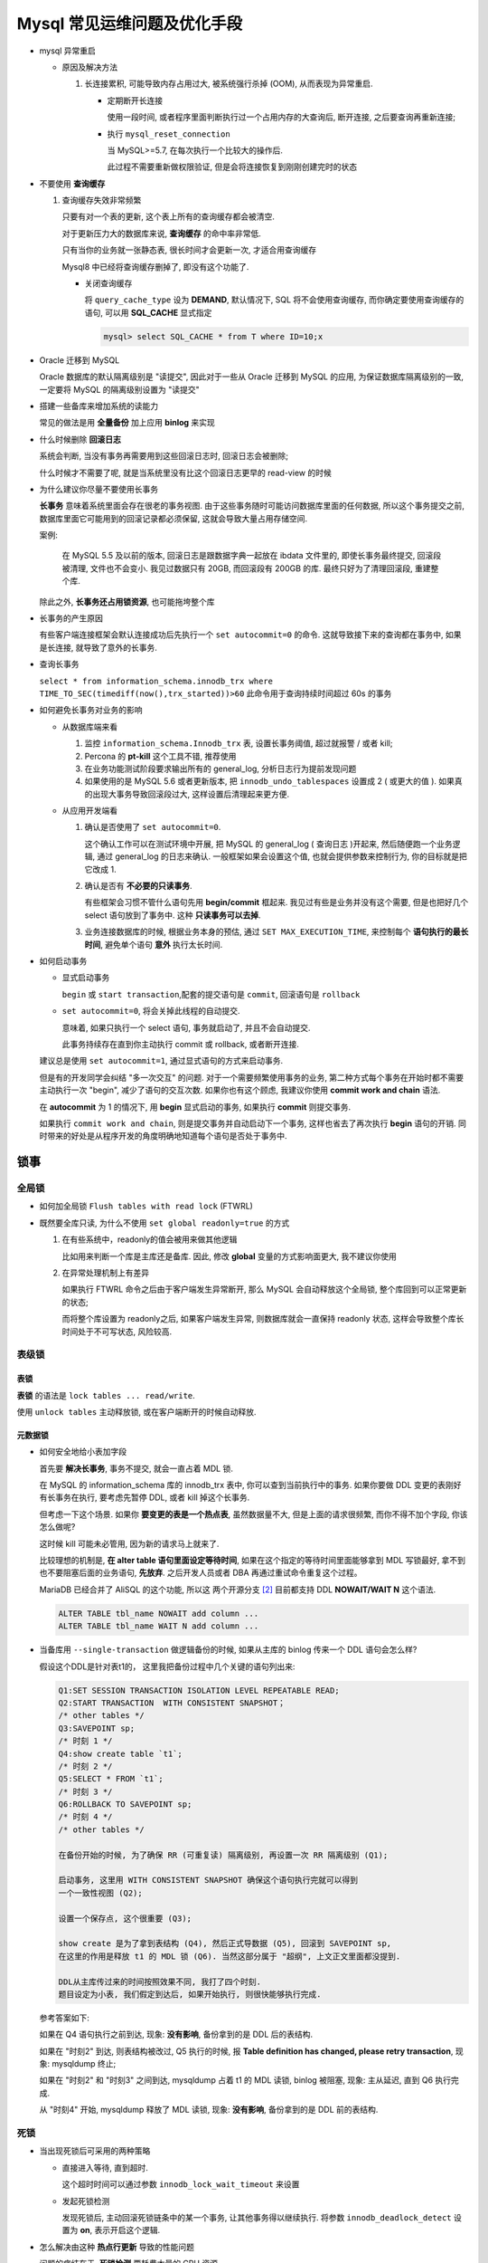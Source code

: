 ==============================
 Mysql 常见运维问题及优化手段
==============================

- mysql 异常重启

  - 原因及解决方法

    1. 长连接累积, 可能导致内存占用过大, 被系统强行杀掉 (OOM), 从而表现为异常重启.

       - 定期断开长连接

	 使用一段时间, 或者程序里面判断执行过一个占用内存的大查询后, 断开连接,
	 之后要查询再重新连接;

       - 执行 ``mysql_reset_connection``

	 当 MySQL>=5.7, 在每次执行一个比较大的操作后.

	 此过程不需要重新做权限验证, 但是会将连接恢复到刚刚创建完时的状态

- 不要使用 **查询缓存**

  1. 查询缓存失效非常频繁

     只要有对一个表的更新, 这个表上所有的查询缓存都会被清空.

     对于更新压力大的数据库来说, **查询缓存** 的命中率非常低.

     只有当你的业务就一张静态表, 很长时间才会更新一次, 才适合用查询缓存

     Mysql8 中已经将查询缓存删掉了, 即没有这个功能了.

     - 关闭查询缓存

       将 ``query_cache_type`` 设为 **DEMAND**, 默认情况下, SQL 将不会使用查询缓存,
       而你确定要使用查询缓存的语句, 可以用 **SQL_CACHE** 显式指定

       .. code-block:: shell

	  mysql> select SQL_CACHE * from T where ID=10;x

- Oracle 迁移到 MySQL

  Oracle 数据库的默认隔离级别是 "读提交", 因此对于一些从 Oracle 迁移到 MySQL 的应用,
  为保证数据库隔离级别的一致, 一定要将 MySQL 的隔离级别设置为 "读提交"

- 搭建一些备库来增加系统的读能力

  常见的做法是用 **全量备份** 加上应用 **binlog** 来实现

- 什么时候删除 **回滚日志**

  系统会判断, 当没有事务再需要用到这些回滚日志时, 回滚日志会被删除;
  
  什么时候才不需要了呢, 就是当系统里没有比这个回滚日志更早的 read-view 的时候

- 为什么建议你尽量不要使用长事务

  **长事务** 意味着系统里面会存在很老的事务视图.
  由于这些事务随时可能访问数据库里面的任何数据, 所以这个事务提交之前,
  数据库里面它可能用到的回滚记录都必须保留, 这就会导致大量占用存储空间.

  案例:

      在 MySQL 5.5 及以前的版本, 回滚日志是跟数据字典一起放在 ibdata 文件里的,
      即使长事务最终提交, 回滚段被清理, 文件也不会变小.
      我见过数据只有 20GB, 而回滚段有 200GB 的库.
      最终只好为了清理回滚段, 重建整个库.

  除此之外, **长事务还占用锁资源**, 也可能拖垮整个库

- 长事务的产生原因

  有些客户端连接框架会默认连接成功后先执行一个 ``set autocommit=0`` 的命令.
  这就导致接下来的查询都在事务中, 如果是长连接, 就导致了意外的长事务.

- 查询长事务

  ``select * from information_schema.innodb_trx where TIME_TO_SEC(timediff(now(),trx_started))>60`` 此命令用于查询持续时间超过 60s 的事务

- 如何避免长事务对业务的影响

  - 从数据库端来看

    1. 监控 ``information_schema.Innodb_trx`` 表, 设置长事务阈值, 超过就报警 / 或者 kill;

    2. Percona 的 **pt-kill** 这个工具不错, 推荐使用

    3. 在业务功能测试阶段要求输出所有的 general_log, 分析日志行为提前发现问题

    4. 如果使用的是 MySQL 5.6 或者更新版本, 把 ``innodb_undo_tablespaces`` 设置成 2
       ( 或更大的值 ). 如果真的出现大事务导致回滚段过大, 这样设置后清理起来更方便.

  - 从应用开发端看

    1. 确认是否使用了 ``set autocommit=0``.

       这个确认工作可以在测试环境中开展, 把 MySQL 的 general_log ( 查询日志 )开起来,
       然后随便跑一个业务逻辑, 通过 general_log 的日志来确认.
       一般框架如果会设置这个值, 也就会提供参数来控制行为, 你的目标就是把它改成 1.

    2. 确认是否有 **不必要的只读事务**.

       有些框架会习惯不管什么语句先用 **begin/commit** 框起来.
       我见过有些是业务并没有这个需要, 但是也把好几个 select 语句放到了事务中.
       这种 **只读事务可以去掉**.

    3. 业务连接数据库的时候, 根据业务本身的预估, 通过 ``SET MAX_EXECUTION_TIME``,
       来控制每个 **语句执行的最长时间**, 避免单个语句 **意外** 执行太长时间.
  

- 如何启动事务

  - 显式启动事务

    ``begin`` 或 ``start transaction``,配套的提交语句是 ``commit``, 回滚语句是 ``rollback``

  - ``set autocommit=0``, 将会关掉此线程的自动提交.

    意味着, 如果只执行一个 select 语句, 事务就启动了, 并且不会自动提交.

    此事务持续存在直到你主动执行 commit 或 rollback, 或者断开连接.

  建议总是使用 ``set autocommit=1``, 通过显式语句的方式来启动事务.
 
  但是有的开发同学会纠结 "多一次交互" 的问题.
  对于一个需要频繁使用事务的业务, 第二种方式每个事务在开始时都不需要主动执行一次 "begin",
  减少了语句的交互次数. 如果你也有这个顾虑, 我建议你使用 **commit work and chain** 语法.

  在 **autocommit** 为 1 的情况下, 用 **begin** 显式启动的事务,
  如果执行 **commit** 则提交事务.

  如果执行 ``commit work and chain``, 则是提交事务并自动启动下一个事务,
  这样也省去了再次执行 **begin** 语句的开销.
  同时带来的好处是从程序开发的角度明确地知道每个语句是否处于事务中.

锁事
====

全局锁
------

- 如何加全局锁 ``Flush tables with read lock`` (FTWRL)

- 既然要全库只读, 为什么不使用 ``set global readonly=true`` 的方式

  1. 在有些系统中，readonly的值会被用来做其他逻辑

     比如用来判断一个库是主库还是备库.
     因此, 修改 **global** 变量的方式影响面更大, 我不建议你使用

  2. 在异常处理机制上有差异

     如果执行 FTWRL 命令之后由于客户端发生异常断开, 那么 MySQL 会自动释放这个全局锁,
     整个库回到可以正常更新的状态;

     而将整个库设置为 readonly之后, 如果客户端发生异常,
     则数据库就会一直保持 readonly 状态, 这样会导致整个库长时间处于不可写状态, 风险较高.

表级锁
------
     
表锁
~~~~

**表锁** 的语法是 ``lock tables ... read/write``.

使用 ``unlock tables`` 主动释放锁, 或在客户端断开的时候自动释放.

元数据锁
~~~~~~~~

- 如何安全地给小表加字段

  首先要 **解决长事务**, 事务不提交, 就会一直占着 MDL 锁.

  在 MySQL 的 information_schema 库的 innodb_trx 表中, 你可以查到当前执行中的事务.
  如果你要做 DDL 变更的表刚好有长事务在执行, 要考虑先暂停 DDL, 或者 kill 掉这个长事务.

  但考虑一下这个场景. 如果你 **要变更的表是一个热点表**, 虽然数据量不大,
  但是上面的请求很频繁, 而你不得不加个字段, 你该怎么做呢?

  这时候 kill 可能未必管用, 因为新的请求马上就来了.

  比较理想的机制是, **在 alter table 语句里面设定等待时间**,
  如果在这个指定的等待时间里面能够拿到 MDL 写锁最好, 拿不到也不要阻塞后面的业务语句,
  **先放弃**. 之后开发人员或者 DBA 再通过重试命令重复这个过程。

  MariaDB 已经合并了 AliSQL 的这个功能,
  所以这 两个开源分支 [#1]_ 目前都支持 DDL **NOWAIT/WAIT N** 这个语法.

  .. code-block:: mysql

     ALTER TABLE tbl_name NOWAIT add column ...
     ALTER TABLE tbl_name WAIT N add column ...

- 当备库用 ``--single-transaction`` 做逻辑备份的时候,
  如果从主库的 binlog 传来一个 DDL 语句会怎么样?

  假设这个DDL是针对表t1的， 这里我把备份过程中几个关键的语句列出来:

  .. code-block:: shell

     Q1:SET SESSION TRANSACTION ISOLATION LEVEL REPEATABLE READ;
     Q2:START TRANSACTION  WITH CONSISTENT SNAPSHOT；
     /* other tables */
     Q3:SAVEPOINT sp;
     /* 时刻 1 */
     Q4:show create table `t1`;
     /* 时刻 2 */
     Q5:SELECT * FROM `t1`;
     /* 时刻 3 */
     Q6:ROLLBACK TO SAVEPOINT sp;
     /* 时刻 4 */
     /* other tables */

     在备份开始的时候, 为了确保 RR (可重复读) 隔离级别, 再设置一次 RR 隔离级别 (Q1);

     启动事务, 这里用 WITH CONSISTENT SNAPSHOT 确保这个语句执行完就可以得到
     一个一致性视图 (Q2);

     设置一个保存点, 这个很重要 (Q3);

     show create 是为了拿到表结构 (Q4), 然后正式导数据 (Q5), 回滚到 SAVEPOINT sp,
     在这里的作用是释放 t1 的 MDL 锁 (Q6). 当然这部分属于 "超纲", 上文正文里面都没提到.

     DDL从主库传过来的时间按照效果不同, 我打了四个时刻.
     题目设定为小表, 我们假定到达后, 如果开始执行, 则很快能够执行完成.

  参考答案如下:

  如果在 Q4 语句执行之前到达, 现象: **没有影响**, 备份拿到的是 DDL 后的表结构.

  如果在 "时刻2" 到达, 则表结构被改过, Q5 执行的时候,
  报 **Table definition has changed, please retry transaction**, 现象: mysqldump 终止;

  如果在 "时刻2" 和 "时刻3" 之间到达, mysqldump 占着 t1 的 MDL 读锁, binlog 被阻塞,
  现象: 主从延迟, 直到 Q6 执行完成.

  从 "时刻4" 开始, mysqldump 释放了 MDL 读锁, 现象: **没有影响**,
  备份拿到的是 DDL 前的表结构.

死锁
----
     
- 当出现死锁后可采用的两种策略

  - 直接进入等待, 直到超时.

    这个超时时间可以通过参数 ``innodb_lock_wait_timeout`` 来设置

  - 发起死锁检测

    发现死锁后, 主动回滚死锁链条中的某一个事务, 让其他事务得以继续执行.
    将参数 ``innodb_deadlock_detect`` 设置为 **on**, 表示开启这个逻辑.

- 怎么解决由这种 **热点行更新** 导致的性能问题

  问题的症结在于, **死锁检测** 要耗费大量的 CPU 资源.

  - 如果你能确保这个业务一定不会出现死锁, 可以临时 **把死锁检测关掉**.

    但是这种操作本身带有一定的风险,
    因为业务设计的时候一般不会把死锁当做一个严重错误, 毕竟出现死锁了,
    就回滚, 然后通过 **业务重试** 一般就没问题了, 这是 **业务无损的**.
    而关掉死锁检测意味着可能会出现大量的超时, 这是 **业务有损的**.

  - 控制并发度

    根据上面的分析, 你会发现如果并发能够控制住,
    比如同一行同时最多只有 10 个线程在更新, 那么死锁检测的成本很低,
    就不会出现这个问题. 一个直接的想法就是, 在客户端做并发控制.

    但是, 你会很快发现这个方法不太可行, 因为客户端很多. 我见过一个应用,
    有 600 个客户端, 这样即使每个客户端控制到只有 5 个并发线程,
    汇总到数据库服务端以后, 峰值并发数也可能要达到 3000.

  - 也可以考虑通过 **将一行改成逻辑上的多行来减少锁冲突**

  因此, 这个并发控制要 **做在数据库服务端**. 如果你有中间件, **可以考虑在中间件实现**.
  如果你的团队有能修改 MySQL 源码的人, 也可以做在 MySQL 里面.

  基本思路就是, 对于相同行的更新, **在进入引擎之前排队**.
  这样在 InnoDB 内部就不会有大量的死锁检测工作了.



性能优化
========

索引
----

覆盖索引
~~~~~~~~

由于覆盖索引可以 **减少树的搜索次数**, 显著提升查询性能,
所以使用覆盖索引是一个常用的性能优化手段;

联合索引
~~~~~~~~

- 在建立联合索引的时候, 如何安排索引内的字段顺序

  1. 评估标准是, 索引的复用能力.

     因为可以支持 **最左前缀**, 所以当已经有了 (a, b) 这个联合索引后,
     一般就不需要单独在 a 上建立索引了. 因此, **第一原则是, 如果通过调整顺序,**
     **可以少维护一个索引, 那么这个顺序往往就是需要优先考虑采用的.**

  2. 如果既有联合查询, 又有基于 a, b 各自的查询呢? 查询条件里面只有 b 的语句,
     是无法使用 (a, b) 这个联合索引的, 这时候你不得不维护另外一个索引,
     也就是说你需要同时维护 (a,b), (b) 这两个索引.

     这时候，我们要考虑的原则就是 **空间** 了.

.. [#1] Mysql 应该是不支持的, 在本文完成前.

什么情况会引发数据库的flush过程
===============================

1. InnoDB 的 redolog 满

  这时系统会 **停止所有更新操作**, 把 checkpoint 往前推进,
  redo log 留出空间可以继续写.

2. 系统内存不足

  当需要新的内存页, 而内存不够用的时候, 就要淘汰一些数据页,
  空出内存给别的数据页使用. **如果淘汰的是 "脏页", 就要先将脏页写到磁盘**.

  这时候难道不能直接把内存淘汰掉, 下次需要请求的时候, 从磁盘读入数据页,
  然后拿 redo log 出来应用不就行了?

  这里其实是从性能考虑的. 如果刷脏页一定会写盘, 就保证了每个数据页有两种状态:

    - 一种是内存里存在, 内存里就肯定是正确的结果, 直接返回;
      
    - 一种是内存里没有数据, 就可以肯定数据文件上是正确的结果, 读入内存后返回.
      这样的效率最高.

3. MySQL 认为系统 "空闲" 的时候

4. MySQL正常关闭的情况

四种场景对性能的影响
--------------------

- 第 3 种属于空间时的操作, 系统此时无压力, 故对性能无影响;

- 第 4 种数据库本来就要关闭了, 故也需要考虑性能问题;

- 第 1 种是 **redo log写满了, 要 flush 脏页**

  这种情况是 InnoDB 要尽量避免的. 因为出现这种情况的时候,
  整个系统就不能再接受更新了, 所有的更新都必须堵住.

  如果从监控上看, 这时候更新数会跌为 0;

- 第 2 种是 **内存不够用了, 要先将脏页写到磁盘**

  这种情况是常态. InnoDB 用缓冲池 (buffer pool) 管理内存,
  缓冲池中的页有三种状态:

    1. 还没有使用的;
       
    2. 使用了并且是干净页;

    3. 使用了并且是脏页;

  InnoDB 的策略是 **尽量使用内存**, 因此对于一个长时间运行的库来说,
  未被使用的页面很少;

  而当要读入的数据页没有在内存的时候, 就必须到缓冲池中申请一个数据页.
  这时候只能把最久不使用的数据页从内存中淘汰掉:

    - 如果要淘汰的是一个 **干净页, 就直接释放出来复用**;

    - 如果是 **脏页, 就必须将脏页先刷到磁盘, 变成干净页后才能复用**;

  所以, 刷脏页虽然是常态, 但是出现以下这两种情况, 都会明显影响性能:

    - **一个查询要淘汰的脏页个数太多, 会导致查询的响应时间明显变长**;

    - **日志写满, 更新全部堵住, 写性能跌为 0, 这种情况对敏感业务来说, 是不能接受**;
